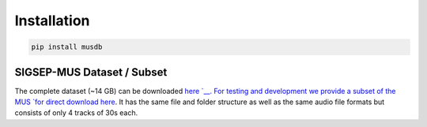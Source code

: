 Installation
============

.. code:: bash

    pip install musdb


SIGSEP-MUS Dataset / Subset
-----------------------

The complete dataset (~14 GB) can be downloaded
`here `__. For testing and development we
provide a subset of the MUS `for direct download
here <https://www.loria.fr/~aliutkus/DSD100subset.zip>`__. It has the
same file and folder structure as well as the same audio file formats
but consists of only 4 tracks of 30s each.
